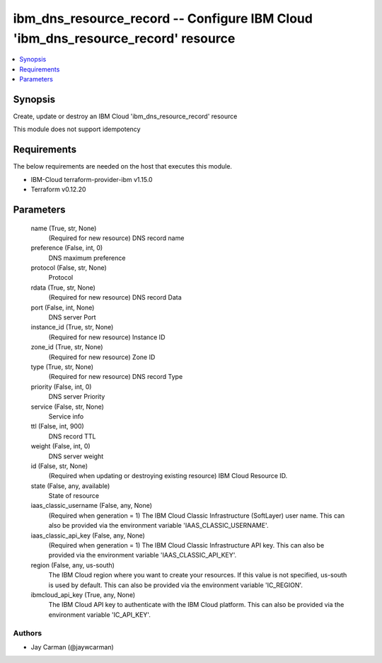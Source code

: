 
ibm_dns_resource_record -- Configure IBM Cloud 'ibm_dns_resource_record' resource
=================================================================================

.. contents::
   :local:
   :depth: 1


Synopsis
--------

Create, update or destroy an IBM Cloud 'ibm_dns_resource_record' resource

This module does not support idempotency



Requirements
------------
The below requirements are needed on the host that executes this module.

- IBM-Cloud terraform-provider-ibm v1.15.0
- Terraform v0.12.20



Parameters
----------

  name (True, str, None)
    (Required for new resource) DNS record name


  preference (False, int, 0)
    DNS maximum preference


  protocol (False, str, None)
    Protocol


  rdata (True, str, None)
    (Required for new resource) DNS record Data


  port (False, int, None)
    DNS server Port


  instance_id (True, str, None)
    (Required for new resource) Instance ID


  zone_id (True, str, None)
    (Required for new resource) Zone ID


  type (True, str, None)
    (Required for new resource) DNS record Type


  priority (False, int, 0)
    DNS server Priority


  service (False, str, None)
    Service info


  ttl (False, int, 900)
    DNS record TTL


  weight (False, int, 0)
    DNS server weight


  id (False, str, None)
    (Required when updating or destroying existing resource) IBM Cloud Resource ID.


  state (False, any, available)
    State of resource


  iaas_classic_username (False, any, None)
    (Required when generation = 1) The IBM Cloud Classic Infrastructure (SoftLayer) user name. This can also be provided via the environment variable 'IAAS_CLASSIC_USERNAME'.


  iaas_classic_api_key (False, any, None)
    (Required when generation = 1) The IBM Cloud Classic Infrastructure API key. This can also be provided via the environment variable 'IAAS_CLASSIC_API_KEY'.


  region (False, any, us-south)
    The IBM Cloud region where you want to create your resources. If this value is not specified, us-south is used by default. This can also be provided via the environment variable 'IC_REGION'.


  ibmcloud_api_key (True, any, None)
    The IBM Cloud API key to authenticate with the IBM Cloud platform. This can also be provided via the environment variable 'IC_API_KEY'.













Authors
~~~~~~~

- Jay Carman (@jaywcarman)

